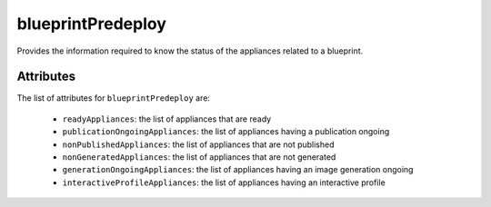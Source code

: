 .. Copyright FUJITSU LIMITED 2019

.. _blueprintpredeploy-object:

blueprintPredeploy
==================

Provides the information required to know the status of the appliances related to a blueprint.

Attributes
~~~~~~~~~~

The list of attributes for ``blueprintPredeploy`` are:

	* ``readyAppliances``: the list of appliances that are ready
	* ``publicationOngoingAppliances``: the list of appliances having a publication ongoing
	* ``nonPublishedAppliances``: the list of appliances that are not published
	* ``nonGeneratedAppliances``: the list of appliances that are not generated
	* ``generationOngoingAppliances``: the list of appliances having an image generation ongoing
	* ``interactiveProfileAppliances``: the list of appliances having an interactive profile


